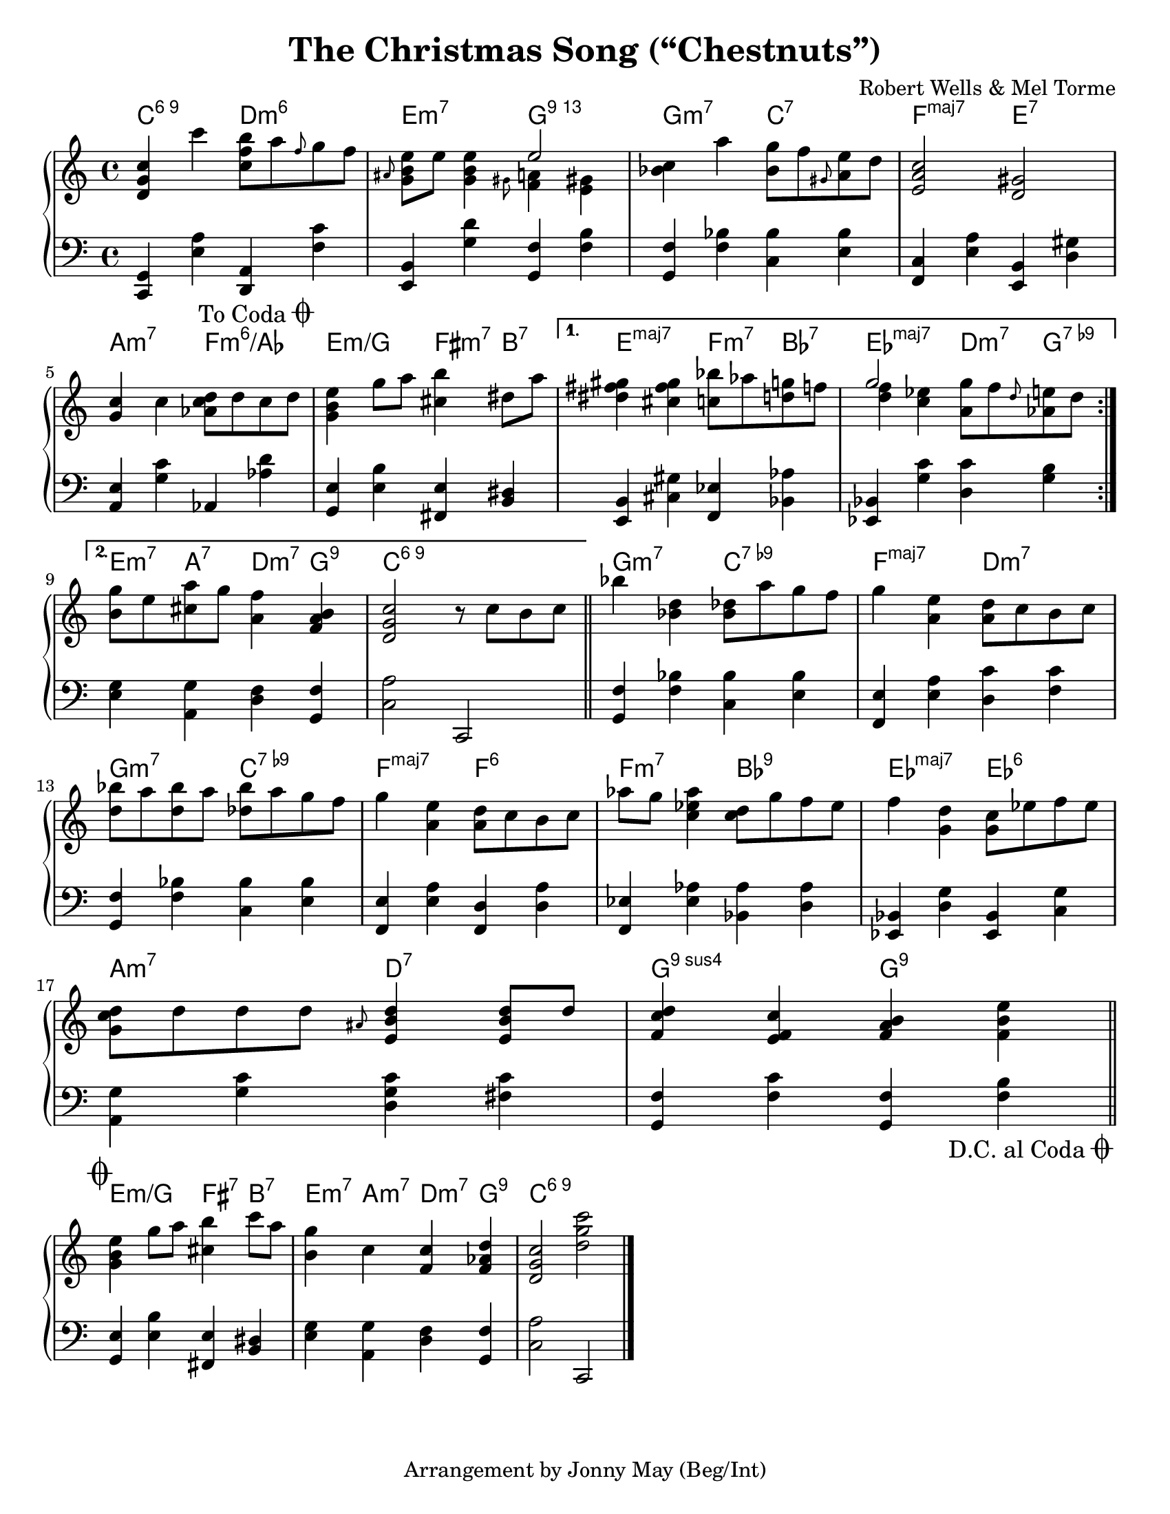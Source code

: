 \version "2.20.0"
\language "english"
\pointAndClickOff

#(set-default-paper-size "letter")

\paper {
  indent = 0
}

\header {
  title = "The Christmas Song (“Chestnuts”)"
  composer = "Robert Wells & Mel Torme"
  tagline = "Arrangement by Jonny May (Beg/Int)"
}

daCapo = {
  \once \override Score.RehearsalMark.self-alignment-X = #RIGHT
  \once \override Score.RehearsalMark.break-visibility = #begin-of-line-invisible
  \override Score.RehearsalMark.direction = #DOWN
  \once \override Score.RehearsalMark.font-size = #1
  \mark \markup { { \lower #1 "D.C. al Coda" { \musicglyph #"scripts.coda"} } }
}

toCoda = {
  \once \override Score.RehearsalMark.self-alignment-X = #RIGHT
  \once \override Score.RehearsalMark.break-visibility = #begin-of-line-invisible
  \override Score.RehearsalMark.direction = #UP
  \once \override Score.RehearsalMark.font-size = #1
  \mark \markup { { \lower #1 "To Coda" { \musicglyph #"scripts.coda"} } }
}

coda = {
  \override Staff.TimeSignature #'stencil = ##f
  \mark \markup \musicglyph #"scripts.coda"
}

forceAccs =
  #(define-music-function (music) (ly:music?)
    #{
      \accidentalStyle forget
      #music
      \accidentalStyle default
    #}
  )

<<

  \chords {
    \set chordChanges = ##t    
    \set majorSevenSymbol = "maj7"

    \repeat volta 2 {
      c2:6.9
      d:m6 |
      e:m7
      g:13 |
      g:m7
      c:7 |
      f:maj7
      e:7 |
      \break
      
      a:m7
      f:m6/af |
      e:m/g
      fs4:m7 b:7 |
    }
    \alternative {
      {
        e2:maj7
        f4:m7 bf:7 |
        ef2:maj7
        d4:m7 g:7.9- |
        \break
      }
      {
        e4:m7 a:7
        d:m7 g:9 |
        c1:6.9 |
      }
    }

    g2:m7
    c:7.9- |
    f:maj7
    d:m7 |
    \break

    g:m7
    c:7.9- |
    f:maj7
    f:6 |
    f:m7
    bf:9 |
    ef:maj7
    ef:6 |
    \break

    a:m7
    d:7 |
    g:9sus4
    g:9 |
    \break
  }

  \new PianoStaff <<
    \new Staff = "upper" {
      \clef treble
      \key c \major
      \time 4/4
      \relative c' {
        \repeat volta 2 {
          <d g c>4 c''
          <c, f b>8 a' \grace f g f |
          \grace as, <e' b g> e <e b g>4
          <<
            e2
            \\
            { \grace gs,8 <f a>4 \forceAccs <e gs> }
          >> |
          <c' bf> a'
          <g bf,>8 f \grace gs, <e' a,> d |
          <c a e>2
          <gs d> |
          \break

          <g c>4 c
          <d c af>8 d c d |
          <e b g>4 g8 a
          <b cs,>4 ds,8 a' |
        }
        \alternative {
          {
            <gs fs ds>4 <gs fs cs>
            <bf c,>8 af <g d> f |
            <<
              g2
              \\
              { <f d>4 <ef c> }
            >>
            <g a,>8 f \grace d <e af,> d |
            \break
          }
          {
            <g b,>8 e <a cs,>
            g <f a,>4 <b, a f> |
            <c g d>2
            r8 c b c |
            \bar "||"
          }
        }

        bf'4 <d, bf>
        <df bf>8 a' g f |
        g4 <e a,>
        <d a>8 c b c |
        \break

        <bf' d,>8 a <bf d,> a
        <bf df,> a g f |
        g4 <e a,>
        <d a>8 c b c |
        af'8 g <af ef c>4
        <d, c>8 g f ef |
        f4 <d g,>
        <c g>8 ef f ef |
        \break

        <d c g>8 d d d
        \grace as <d b e,>4 <d b e,>8 d |
        <d c f,>4 <c f, e>
        <b a f> <e b f> |
        \bar "||"
        \break
      }
    }

    \new Staff = "lower" {
      \clef bass

      \fixed c, {
        \repeat volta 2 { 
          <c g>4 <e' a'>
          <d a> <f' c''> |
          <e b> <g' d''>
          <g f'> <f' b'> |
          <g f'> <f' bf'>
          <c' bf'> <e' bf'> |
          <f c'> <e' a'>
          <e b> <d' gs'> |
          \break

          <a e'> <g' c''>
          af <af' d''> |
          \toCoda
          <g e'> <e' b'>
          <fs e'> <b ds'> |
        }
        \alternative {
          {
            <e b> <cs' gs'>
            <f ef'> <bf af'> |
            <ef bf> <g' c''>
            <d' c''> <g' b'> |
            \break
          }
          {
            <e' g'> <a g'>
            <d' f'> <g f'> |
            <c' a'>2
            c
            \bar "||"
          }
        }

        <g f'>4 <f' bf'>
        <c' bf'> <e' bf'> |
        <f e'> <e' a'>
        <d' c''> <f' c''> |
        \break

        <g f'> <f' bf'>
        <c' bf'> <e' bf'> |
        <f e'> <e' a'>
        <f d'> <d' a'> |
        <f ef'> <ef' af'>
        <bf af'> <d' af'> |
        <ef bf> <d' g'>
        <ef bf> <c' g'> |
        \break

        <a g'> <g' c''>
        <d' g' c''> <fs' c''> |
        <g f'> <f' c''>
        <g f'> <f' b'> |
        \bar "||"
        \break
        \daCapo
      }
    }
  >>

>>

% CODA

<<

  \chords {
    e2:m/g
    fs4:7 b:7 |
    e:m7 a:m7
    d:m7 g:9 |
    c1:6.9 |
  }

  \new PianoStaff <<
    \new Staff = "upper" {
      \coda
      \clef treble

      \relative e'' {
        <e b g>4 g8 a
        <b cs,>4 c8 a |
        <g b,>4 c,
        <c f,> <d af f> |
        <c g d>2
        <d g c>
      }
    }

    \new Staff = "lower" {
      \coda
      \clef bass

      \fixed c, {
        <g e'>4 <e' b'>
        <fs e'> <b ds'> |
        <e' g'> <a g'>
        <d' f'> <g f'> |
        <c' a'>2
        c |
        \bar "|."
      }
    }
  >>

>>

% Having trouble deciding which grace note to use in this tune. The
% original just uses small notes with no ties or slashes, which I
% found a little hard to follow, but then I found a way to tweak the
% grace notes so they are smaller, and I find that acceptable.
%
% Another option is to explicitly slur the grace note to the proper
% note in the chord, e.g. `\grace as( <g) b>`, but the slur ends up
% a bit ugly in this case, there is a bug filed about it.
%
%   grace = small note
%   slashedGrace = slashed grace note
%   appoggiatura = slurred grace note
%   acciaccatura = slurred slashed grace note
\layout {
  \context {
    \Score
    \with{
      $(add-grace-property 'Voice 'NoteHead 'font-size '-5)
      $(add-grace-property 'Voice 'Slur 'height-limit '1)
      $(add-grace-property 'Voice 'Flag 'font-size '-5)
      $(add-grace-property 'Voice 'Stem 'length '4)
      $(add-grace-property 'Voice 'Beam 'beam-thickness '0.3)
      $(add-grace-property 'Voice 'Beam 'length-fraction '0.5)
      $(add-grace-property 'Voice 'Beam 'shorten '1)
    }
  }
}
